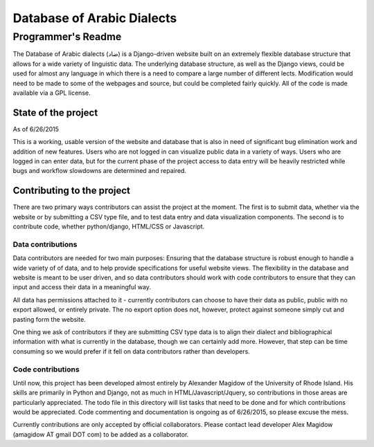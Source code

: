 ---------------------------
Database of Arabic Dialects
---------------------------
Programmer's Readme
+++++++++++++++++++

The Database of Arabic dialects (ضاد) is a Django-driven website built on an extremely flexible database structure that
allows for a wide variety of linguistic data. The underlying database structure, as well as the Django views, could be used for
almost any language in which there is a need to compare a large number of different lects. Modification would need to be made to 
some of the webpages and source, but could be completed fairly quickly. All of the code is made available via a GPL license.

State of the project
####################
As of 6/26/2015

This is a working, usable version of the website and database that is also in need of significant bug elimination work and addition of
new features. Users who are not logged in can visualize public data in a variety of ways. Users who are logged in can enter data, but
for the current phase of the project access to data entry will be heavily restricted while bugs and workflow slowdowns are determined
and repaired. 

Contributing to the project
###########################
There are two primary ways contributors can assist the project at the moment. The first is to submit data, whether via the website or
by submitting a CSV type file, and to test data entry and data visualization components. The second is to contribute code, whether
python/django, HTML/CSS or Javascript.

Data contributions
^^^^^^^^^^^^^^^^^^
Data contributors are needed for two main purposes: Ensuring that the database structure is robust enough to handle a wide variety of
of data, and to help provide specifications for useful website views. The flexibility in the database and website is meant to be
user driven, and so data contributors should work with code contributors to ensure that they can input and access their data
in a meaningful way.

All data has permissions attached to it - currently contributors can choose to have their data as public, public with no export allowed,
or entirely private. The no export option does not, however, protect against someone simply cut and pasting form the website.

One thing we ask of contributors if they are submitting CSV type data is to align their dialect and bibliographical
information with what is currently in the database, though we can certainly add more. However, that step can be time consuming so we
would prefer if it fell on data contributors rather than developers.

Code contributions
^^^^^^^^^^^^^^^^^^
Until now, this project has been developed almost entirely by Alexander Magidow of the University of Rhode Island. His skills are
primarily in Python and Django, not as much in HTML/Javascript/Jquery, so contributions in those areas are particularly appreciated.
The todo file in this directory will list tasks that need to be done and for which contributions would be appreciated. Code commenting
and documentation is ongoing as of 6/26/2015, so please excuse the mess. 

Currently contributions are only accepted by official collaborators.
Please contact lead developer Alex Magidow (amagidow AT gmail DOT com) to be added as a collaborator. 
